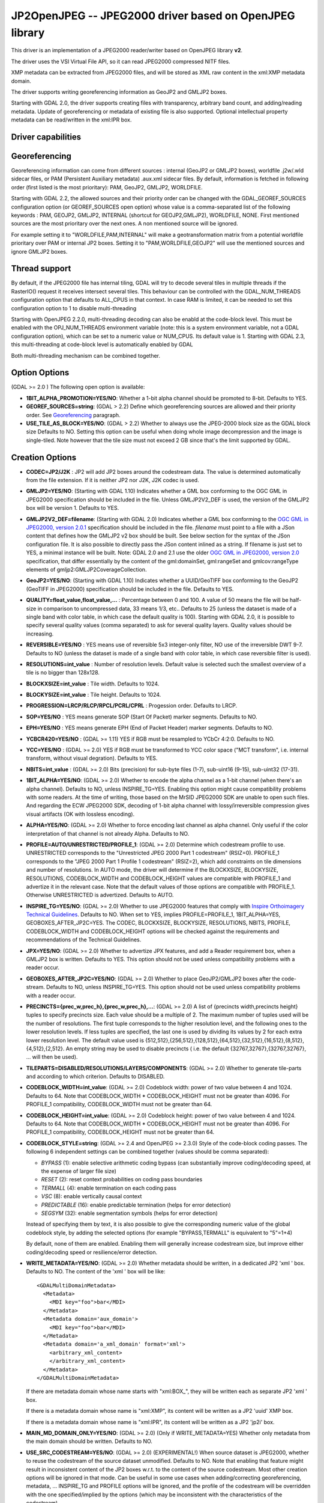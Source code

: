 .. _raster.jp2openjpeg:

================================================================================
JP2OpenJPEG -- JPEG2000 driver based on OpenJPEG library
================================================================================

.. shortname:: JP2OpenJPEG

.. build_dependencies:: openjpeg >= 2.1


This driver is an implementation of a JPEG2000 reader/writer based on
OpenJPEG library **v2**.

The driver uses the VSI Virtual File API, so it can read JPEG2000
compressed NITF files.

XMP metadata can be extracted from JPEG2000 files, and will be stored as
XML raw content in the xml:XMP metadata domain.

The driver supports writing georeferencing information as GeoJP2 and
GMLJP2 boxes.

Starting with GDAL 2.0, the driver supports creating files with
transparency, arbitrary band count, and adding/reading metadata. Update
of georeferencing or metadata of existing file is also supported.
Optional intellectual property metadata can be read/written in the
xml:IPR box.

Driver capabilities
-------------------

.. supports_createcopy::

.. supports_georeferencing::

.. supports_virtualio::

Georeferencing
--------------

Georeferencing information can come from different sources : internal
(GeoJP2 or GMLJP2 boxes), worldfile .j2w/.wld sidecar files, or PAM
(Persistent Auxiliary metadata) .aux.xml sidecar files. By default,
information is fetched in following order (first listed is the most
prioritary): PAM, GeoJP2, GMLJP2, WORLDFILE.

Starting with GDAL 2.2, the allowed sources and their priority order can
be changed with the GDAL_GEOREF_SOURCES configuration option (or
GEOREF_SOURCES open option) whose value is a comma-separated list of the
following keywords : PAM, GEOJP2, GMLJP2, INTERNAL (shortcut for
GEOJP2,GMLJP2), WORLDFILE, NONE. First mentioned sources are the most
prioritary over the next ones. A non mentioned source will be ignored.

For example setting it to "WORLDFILE,PAM,INTERNAL" will make a
geotransformation matrix from a potential worldfile prioritary over PAM
or internal JP2 boxes. Setting it to "PAM,WORLDFILE,GEOJP2" will use the
mentioned sources and ignore GMLJP2 boxes.

Thread support
--------------

By default, if the JPEG2000 file has internal tiling, GDAL will try to
decode several tiles in multiple threads if the RasterIO() request it
receives intersect several tiles. This behaviour can be controlled with
the GDAL_NUM_THREADS configuration option that defaults to ALL_CPUS in
that context. In case RAM is limited, it can be needed to set this
configuration option to 1 to disable multi-threading

Starting with OpenJPEG 2.2.0, multi-threading decoding can also be
enabld at the code-block level. This must be enabled with the
OPJ_NUM_THREADS environment variable (note: this is a system environment
variable, not a GDAL configuration option), which can be set to a
numeric value or NUM_CPUS. Its default value is 1. Starting with GDAL
2.3, this multi-threading at code-block level is automatically enabled
by GDAL

Both multi-threading mechanism can be combined together.

Option Options
--------------

(GDAL >= 2.0 ) The following open option is available:

-  **1BIT_ALPHA_PROMOTION=YES/NO**: Whether a 1-bit alpha channel should
   be promoted to 8-bit. Defaults to YES.

-  **GEOREF_SOURCES=string**: (GDAL > 2.2) Define which georeferencing
   sources are allowed and their priority order. See
   `Georeferencing <#georeferencing>`__ paragraph.

-  **USE_TILE_AS_BLOCK=YES/NO**: (GDAL > 2.2) Whether to always use the
   JPEG-2000 block size as the GDAL block size Defaults to NO. Setting
   this option can be useful when doing whole image decompression and
   the image is single-tiled. Note however that the tile size must not
   exceed 2 GB since that's the limit supported by GDAL.

Creation Options
----------------

-  **CODEC=JP2/J2K** : JP2 will add JP2 boxes around the codestream
   data. The value is determined automatically from the file extension.
   If it is neither JP2 nor J2K, J2K codec is used.

-  **GMLJP2=YES/NO**: (Starting with GDAL 1.10) Indicates whether a GML
   box conforming to the OGC GML in JPEG2000 specification should be
   included in the file. Unless GMLJP2V2_DEF is used, the version of the
   GMLJP2 box will be version 1. Defaults to YES.
-  **GMLJP2V2_DEF=filename**: (Starting with GDAL 2.0) Indicates whether
   a GML box conforming to the `OGC GML in JPEG2000, version
   2.0.1 <http://docs.opengeospatial.org/is/08-085r5/08-085r5.html>`__
   specification should be included in the file. *filename* must point
   to a file with a JSon content that defines how the GMLJP2 v2 box
   should be built. See below section for the syntax of the JSon
   configuration file. It is also possible to directly pass the JSon
   content inlined as a string. If filename is just set to YES, a
   minimal instance will be built. Note: GDAL 2.0 and 2.1 use the older
   `OGC GML in JPEG2000, version
   2.0 <http://docs.opengeospatial.org/is/08-085r4/08-085r4.html>`__
   specification, that differ essentially by the content of the
   gml:domainSet, gml:rangeSet and gmlcov:rangeType elements of
   gmljp2:GMLJP2CoverageCollection.
-  **GeoJP2=YES/NO**: (Starting with GDAL 1.10) Indicates whether a
   UUID/GeoTIFF box conforming to the GeoJP2 (GeoTIFF in JPEG2000)
   specification should be included in the file. Defaults to YES.
-  **QUALITY=float_value,float_value,...** : Percentage between 0 and
   100. A value of 50 means the file will be half-size in comparison to
   uncompressed data, 33 means 1/3, etc.. Defaults to 25 (unless the
   dataset is made of a single band with color table, in which case the
   default quality is 100). Starting with GDAL 2.0, it is possible to
   specify several quality values (comma separated) to ask for several
   quality layers. Quality values should be increasing.

-  **REVERSIBLE=YES/NO** : YES means use of reversible 5x3 integer-only
   filter, NO use of the irreversible DWT 9-7. Defaults to NO (unless
   the dataset is made of a single band with color table, in which case
   reversible filter is used).

-  **RESOLUTIONS=int_value** : Number of resolution levels. Default
   value is selected such the smallest overview of a tile is no bigger
   than 128x128.

-  **BLOCKXSIZE=int_value** : Tile width. Defaults to 1024.

-  **BLOCKYSIZE=int_value** : Tile height. Defaults to 1024.

-  **PROGRESSION=LRCP/RLCP/RPCL/PCRL/CPRL** : Progession order. Defaults
   to LRCP.

-  **SOP=YES/NO** : YES means generate SOP (Start Of Packet) marker
   segments. Defaults to NO.

-  **EPH=YES/NO** : YES means generate EPH (End of Packet Header) marker
   segments. Defaults to NO.

-  **YCBCR420=YES/NO** : (GDAL >= 1.11) YES if RGB must be resampled to
   YCbCr 4:2:0. Defaults to NO.

-  **YCC=YES/NO** : (GDAL >= 2.0) YES if RGB must be transformed to YCC
   color space ("MCT transform", i.e. internal transform, without visual
   degration). Defaults to YES.

-  **NBITS=int_value** : (GDAL >= 2.0) Bits (precision) for sub-byte
   files (1-7), sub-uint16 (9-15), sub-uint32 (17-31).

-  **1BIT_ALPHA=YES/NO**: (GDAL >= 2.0) Whether to encode the alpha
   channel as a 1-bit channel (when there's an alpha channel). Defaults
   to NO, unless INSPIRE_TG=YES. Enabling this option might cause
   compatibility problems with some readers. At the time of writing,
   those based on the MrSID JPEG2000 SDK are unable to open such files.
   And regarding the ECW JPEG2000 SDK, decoding of 1-bit alpha channel
   with lossy/irreversible compression gives visual artifacts (OK with
   lossless encoding).

-  **ALPHA=YES/NO**: (GDAL >= 2.0) Whether to force encoding last
   channel as alpha channel. Only useful if the color interpretation of
   that channel is not already Alpha. Defaults to NO.

-  **PROFILE=AUTO/UNRESTRICTED/PROFILE_1**: (GDAL >= 2.0) Determine
   which codestream profile to use. UNRESTRICTED corresponds to the
   "Unrestricted JPEG 2000 Part 1 codestream" (RSIZ=0). PROFILE_1
   corresponds to the "JPEG 2000 Part 1 Profile 1 codestream" (RSIZ=2),
   which add constraints on tile dimensions and number of resolutions.
   In AUTO mode, the driver will determine if the BLOCKXSIZE,
   BLOCKYSIZE, RESOLUTIONS, CODEBLOCK_WIDTH and CODEBLOCK_HEIGHT values
   are compatible with PROFILE_1 and advertize it in the relevant case.
   Note that the default values of those options are compatible with
   PROFILE_1. Otherwise UNRESTRICTED is advertized. Defaults to AUTO.

-  **INSPIRE_TG=YES/NO**: (GDAL >= 2.0) Whether to use JPEG2000 features
   that comply with `Inspire Orthoimagery Technical
   Guidelines <http://inspire.ec.europa.eu/documents/Data_Specifications/INSPIRE_DataSpecification_OI_v3.0.pdf>`__.
   Defaults to NO. When set to YES, implies PROFILE=PROFILE_1,
   1BIT_ALPHA=YES, GEOBOXES_AFTER_JP2C=YES. The CODEC, BLOCKXSIZE,
   BLOCKYSIZE, RESOLUTIONS, NBITS, PROFILE, CODEBLOCK_WIDTH and
   CODEBLOCK_HEIGHT options will be checked against the requirements and
   recommendations of the Technical Guidelines.

-  **JPX=YES/NO**: (GDAL >= 2.0) Whether to advertize JPX features, and
   add a Reader requirement box, when a GMLJP2 box is written. Defaults
   to YES. This option should not be used unless compatibility problems
   with a reader occur.

-  **GEOBOXES_AFTER_JP2C=YES/NO**: (GDAL >= 2.0) Whether to place
   GeoJP2/GMLJP2 boxes after the code-stream. Defaults to NO, unless
   INSPIRE_TG=YES. This option should not be used unless compatibility
   problems with a reader occur.

-  **PRECINCTS={prec_w,prec_h},{prec_w,prec_h},...**: (GDAL >= 2.0) A
   list of {precincts width,precincts height} tuples to specify
   precincts size. Each value should be a multiple of 2. The maximum
   number of tuples used will be the number of resolutions. The first
   tuple corresponds to the higher resolution level, and the following
   ones to the lower resolution levels. If less tuples are specified,
   the last one is used by dividing its values by 2 for each extra lower
   resolution level. The default value used is
   {512,512},{256,512},{128,512},{64,512},{32,512},{16,512},{8,512},{4,512},{2,512}.
   An empty string may be used to disable precincts ( i.e. the default
   {32767,32767},{32767,32767}, ... will then be used).

-  **TILEPARTS=DISABLED/RESOLUTIONS/LAYERS/COMPONENTS**: (GDAL >= 2.0)
   Whether to generate tile-parts and according to which criterion.
   Defaults to DISABLED.

-  **CODEBLOCK_WIDTH=int_value**: (GDAL >= 2.0) Codeblock width: power
   of two value between 4 and 1024. Defaults to 64. Note that
   CODEBLOCK_WIDTH \* CODEBLOCK_HEIGHT must not be greater than 4096.
   For PROFILE_1 compatibility, CODEBLOCK_WIDTH must not be greater than
   64.

-  **CODEBLOCK_HEIGHT=int_value**: (GDAL >= 2.0) Codeblock height: power
   of two value between 4 and 1024. Defaults to 64. Note that
   CODEBLOCK_WIDTH \* CODEBLOCK_HEIGHT must not be greater than 4096.
   For PROFILE_1 compatibility, CODEBLOCK_HEIGHT must not be greater
   than 64.

-  **CODEBLOCK_STYLE=string**: (GDAL >= 2.4 and OpenJPEG >= 2.3.0) Style
   of the code-block coding passes. The following 6 independent settings
   can be combined together (values should be comma separated):

   -  *BYPASS* (1): enable selective arithmetic coding bypass (can
      substantially improve coding/decoding speed, at the expense of
      larger file size)
   -  *RESET* (2): reset context probabilities on coding pass boundaries
   -  *TERMALL* (4): enable termination on each coding pass
   -  *VSC* (8): enable vertically causal context
   -  *PREDICTABLE* (16): enable predictable termination (helps for
      error detection)
   -  *SEGSYM* (32): enable segmentation symbols (helps for error
      detection)

   Instead of specifying them by text, it is also possible to give the
   corresponding numeric value of the global codeblock style, by adding
   the selected options (for example "BYPASS,TERMALL" is equivalent to
   "5"=1+4)

   By default, none of them are enabled. Enabling them will generally
   increase codestream size, but improve either coding/decoding speed or
   resilience/error detection.

-  **WRITE_METADATA=YES/NO**: (GDAL >= 2.0) Whether metadata should be
   written, in a dedicated JP2 'xml ' box. Defaults to NO. The content
   of the 'xml ' box will be like:

   ::

      <GDALMultiDomainMetadata>
        <Metadata>
          <MDI key="foo">bar</MDI>
        </Metadata>
        <Metadata domain='aux_domain'>
          <MDI key="foo">bar</MDI>
        </Metadata>
        <Metadata domain='a_xml_domain' format='xml'>
          <arbitrary_xml_content>
          </arbitrary_xml_content>
        </Metadata>
      </GDALMultiDomainMetadata>

   If there are metadata domain whose name starts with "xml:BOX\_", they
   will be written each as separate JP2 'xml ' box.

   If there is a metadata domain whose name is "xml:XMP", its content
   will be written as a JP2 'uuid' XMP box.

   If there is a metadata domain whose name is "xml:IPR", its content
   will be written as a JP2 'jp2i' box.

-  **MAIN_MD_DOMAIN_ONLY=YES/NO**: (GDAL >= 2.0) (Only if
   WRITE_METADATA=YES) Whether only metadata from the main domain should
   be written. Defaults to NO.

-  **USE_SRC_CODESTREAM=YES/NO**: (GDAL >= 2.0) (EXPERIMENTAL!) When
   source dataset is JPEG2000, whether to reuse the codestream of the
   source dataset unmodified. Defaults to NO. Note that enabling that
   feature might result in inconsistent content of the JP2 boxes w.r.t.
   to the content of the source codestream. Most other creation options
   will be ignored in that mode. Can be useful in some use cases when
   adding/correcting georeferencing, metadata, ... INSPIRE_TG and
   PROFILE options will be ignored, and the profile of the codestream
   will be overridden with the one specified/implied by the options
   (which may be inconsistent with the characteristics of the
   codestream).

Lossless compression
~~~~~~~~~~~~~~~~~~~~

Lossless compression can be achieved if ALL the following creation
options are defined :

-  QUALITY=100
-  REVERSIBLE=YES
-  YCBCR420=NO (which is the default)

.. _gmjp2v2def:

GMLJP2v2 definition file
~~~~~~~~~~~~~~~~~~~~~~~~

A GMLJP2v2 box typically contains a GMLJP2RectifiedGridCoverage with the
SRS information and geotransformation matrix. It is also possible to add
metadata, vector features (GML feature collections), annotations (KML),
styles (typically SLD, or other XML format) or any XML content as an
extension. The value of the GMLJP2V2_DEF creation option should be a
file that conforms with the below syntax (elements starting with "#" are
documentation, and can be omitted):

.. code-block:: json

   {
       "#doc" : "Unless otherwise specified, all elements are optional",

       "#root_instance_doc": "Describe content of the GMLJP2CoverageCollection",
       "root_instance": {
           "#gml_id_doc": "Specify GMLJP2CoverageCollection gml:id. Default is ID_GMLJP2_0",
           "gml_id": "some_gml_id",

           "#grid_coverage_file_doc": [
               "External XML file, whose root might be a GMLJP2GridCoverage, ",
               "GMLJP2RectifiedGridCoverage or a GMLJP2ReferenceableGridCoverage.",
               "If not specified, GDAL will auto-generate a GMLJP2RectifiedGridCoverage" ],
           "grid_coverage_file": "gmljp2gridcoverage.xml",

           "#grid_coverage_range_type_field_predefined_name_doc": [
               "New in GDAL 2.2",
               "One of Color, Elevation_meter or Panchromatic ",
               "to fill gmlcov:rangeType/swe:DataRecord/swe:field",
               "Only used if grid_coverage_file is not defined.",
               "Exclusive with grid_coverage_range_type_file" ],
           "grid_coverage_range_type_field_predefined_name": "Color",

           "#grid_coverage_range_type_file_doc": [
               "New in GDAL 2.2",
               "File that is XML content to put under gml:RectifiedGrid/gmlcov:rangeType",
               "Only used if grid_coverage_file is not defined.",
               "Exclusive with grid_coverage_range_type_field_predefined_name" ],
           "grid_coverage_range_type_file": "grid_coverage_range_type.xml",

           "#crs_url_doc": [
               "true for http://www.opengis.net/def/crs/EPSG/0/XXXX CRS URL.",
               "If false, use CRS URN. Default value is true",
               "Only taken into account for a auto-generated GMLJP2RectifiedGridCoverage"],
           "crs_url": true,

           "#metadata_doc": [ "An array of metadata items. Can be either strings, with ",
                              "a filename or directly inline XML content, or either ",
                              "a more complete description." ],
           "metadata": [

               "dcmetadata.xml",

               {
                   "#file_doc": "Can use relative or absolute paths. Exclusive of content, gdal_metadata and generated_metadata.",
                   "file": "dcmetadata.xml",

                   "#gdal_metadata_doc": "Whether to serialize GDAL metadata as GDALMultiDomainMetadata",
                   "gdal_metadata": false,

                   "#dynamic_metadata_doc":
                       [ "The metadata file will be generated from a template and a source file.",
                         "The template is a valid GMLJP2 metadata XML tree with placeholders like",
                         "{{{XPATH(some_xpath_expression)}}}",
                         "that are evaluated from the source XML file. Typical use case",
                         "is to generate a gmljp2:eopMetadata from the XML metadata",
                         "provided by the image provider in their own particular format." ],
                   "dynamic_metadata" :
                   {
                       "template": "my_template.xml",
                       "source": "my_source.xml"
                   },

                   "#content": "Exclusive of file. Inline XML metadata content",
                   "content": "<gmljp2:metadata>Some simple textual metadata</gmljp2:metadata>",

                   "#parent_node": ["Where to put the metadata.",
                                    "Under CoverageCollection (default) or GridCoverage" ],
                   "parent_node": "CoverageCollection"
               }
           ],

           "#annotations_doc": [ "An array of filenames, either directly KML files",
                                 "or other vector files recognized by GDAL that ",
                                 "will be translated on-the-fly as KML" ],
           "annotations": [
               "my.kml"
           ],

           "#gml_filelist_doc" :[
               "An array of GML files or vector files that will be on-the-fly converted",
               "to GML 3.2. Can be either GML filenames (or other OGR datasource names), ",
               "or a more complete description" ],
           "gml_filelist": [

               "my.gml",

               "my.shp",

               {
                   "#file_doc": "OGR datasource. Can use relative or absolute paths. Exclusive of remote_resource",
                   "file": "converted/test_0.gml",

                   "#remote_resource_doc": "URL of a feature collection that must be referenced through a xlink:href",
                   "remote_resource": "https://github.com/OSGeo/gdal/blob/master/autotest/ogr/data/expected_gml_gml32.gml",

                   "#namespace_doc": ["The namespace in schemaLocation for which to substitute",
                                     "its original schemaLocation with the one provided below.",
                                     "Ignored for a remote_resource"],
                   "namespace": "http://example.com",

                   "#schema_location_doc": ["Value of the substituted schemaLocation. ",
                                            "Typically a schema box label (link)",
                                            "Ignored for a remote_resource"],
                   "schema_location": "gmljp2://xml/schema_0.xsd",

                   "#inline_doc": [
                       "Whether to inline the content, or put it in a separate xml box. Default is true",
                       "Ignored for a remote_resource." ],
                   "inline": true,

                   "#parent_node": ["Where to put the FeatureCollection.",
                                    "Under CoverageCollection (default) or GridCoverage" ],
                   "parent_node": "CoverageCollection"
               }
           ],


           "#styles_doc": [ "An array of styles. For example SLD files" ],
           "styles" : [
               {
                   "#file_doc": "Can use relative or absolute paths.",
                   "file": "my.sld",

                   "#parent_node": ["Where to put the FeatureCollection.",
                                    "Under CoverageCollection (default) or GridCoverage" ],
                   "parent_node": "CoverageCollection"
               }
           ],

           "#extensions_doc": [ "An array of extensions." ],
           "extensions" : [
               {
                   "#file_doc": "Can use relative or absolute paths.",
                   "file": "my.xml",

                   "#parent_node": ["Where to put the FeatureCollection.",
                                    "Under CoverageCollection (default) or GridCoverage" ],
                   "parent_node": "CoverageCollection"
               }
           ]
       },

       "#boxes_doc": "An array to describe the content of XML asoc boxes",
       "boxes": [
           {
               "#file_doc": "can use relative or absolute paths. Required",
               "file": "converted/test_0.xsd",

               "#label_doc": ["the label of the XML box. If not specified, will be the ",
                             "filename without the directory part." ],
               "label": "schema_0.xsd"
           }
       ]
   }

Metadata can be dynamically generated from a template file (in that
context, with a XML structure) and a XML source file. The template file
is processed by searching for patterns like {{{XPATH(xpath_expr)}}} and
replacing them by their evaluation against the content of the source
file. xpath_expr must be a XPath 1.0 compatible expression, with the
addition of the following functions :

-  **if(cond_expr,expr_if_true,expr_if_false)**: if cond_expr evaluates
   to true, returns expr_if_true. Otherwise returns expr_if_false
-  **uuid()**: evaluates to a random UUID

A template file to process XML metadata of Pleiades imagery can be found
`here <eoptemplate_pleiades.xml>`__, and a template file to process XML
metadata of GeoEye/WorldView imagery can be found
`here <eoptemplate_worldviewgeoeye.xml>`__.

Vector information
------------------

Starting with GDAL 2.0, a JPEG2000 file containing a GMLJP2 v2 box with
GML feature collections and/or KML annotations embedded can be opened as
a vector file with the OGR API. For example:

::

   ogrinfo -ro my.jp2

   INFO: Open of my.jp2'
         using driver `JP2OpenJPEG' successful.
   1: FC_GridCoverage_1_rivers (LineString)
   2: FC_GridCoverage_1_borders (LineString)
   3: Annotation_1_poly

Feature collections can be linked from the GMLJP2 v2 box to a remote
location. By default, the link is not followed. It will be followed if
the open option OPEN_REMOTE_GML is set to YES.

See Also
---------

-  Implemented as ``gdal/frmts/openjpeg/openjpegdataset.cpp``.

-  `Official JPEG-2000 page <http://www.jpeg.org/jpeg2000/index.html>`__

-  `The OpenJPEG library home
   page <https://github.com/uclouvain/openjpeg>`__

-  `OGC GML in JPEG2000, version
   2.0 <http://docs.opengeospatial.org/is/08-085r4/08-085r4.html>`__
   (GDAL 2.0 and 2.1)

-  `OGC GML in JPEG2000, version
   2.0.1 <http://docs.opengeospatial.org/is/08-085r5/08-085r5.html>`__
   (GDAL 2.2 and above)

-  `Inspire Data Specification on Orthoimagery - Technical
   Guidelines <http://inspire.ec.europa.eu/documents/Data_Specifications/INSPIRE_DataSpecification_OI_v3.0.pdf>`__

Other JPEG2000 GDAL drivers :

-  :ref:`JPEG2000: based on Jasper library (open
   source) <raster.jpeg2000>`

-  :ref:`JP2ECW: based on Erdas ECW library
   (proprietary) <raster.jp2ecw>`

-  :ref:`JP2MRSID: based on LizardTech MrSID library
   (proprietary) <raster.jp2mrsid>`

-  :ref:`JP2KAK: based on Kakadu library (proprietary) <raster.jp2kak>`
